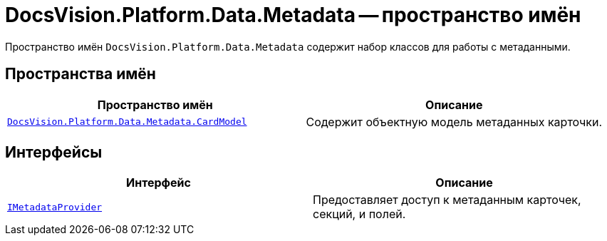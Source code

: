 = DocsVision.Platform.Data.Metadata -- пространство имён

Пространство имён `DocsVision.Platform.Data.Metadata` содержит набор классов для работы с метаданными.

== Пространства имён

[cols=",",options="header"]
|===
|Пространство имён |Описание
|`xref:api/DocsVision/Platform/Data/Metadata/CardModel/CardModel_NS.adoc[DocsVision.Platform.Data.Metadata.CardModel]` |Содержит объектную модель метаданных карточки.
|===

== Интерфейсы

[cols=",",options="header"]
|===
|Интерфейс |Описание
|`xref:api/DocsVision/Platform/Data/Metadata/IMetadataProvider_IN.adoc[IMetadataProvider]` |Предоставляет доступ к метаданным карточек, секций, и полей.
|===
